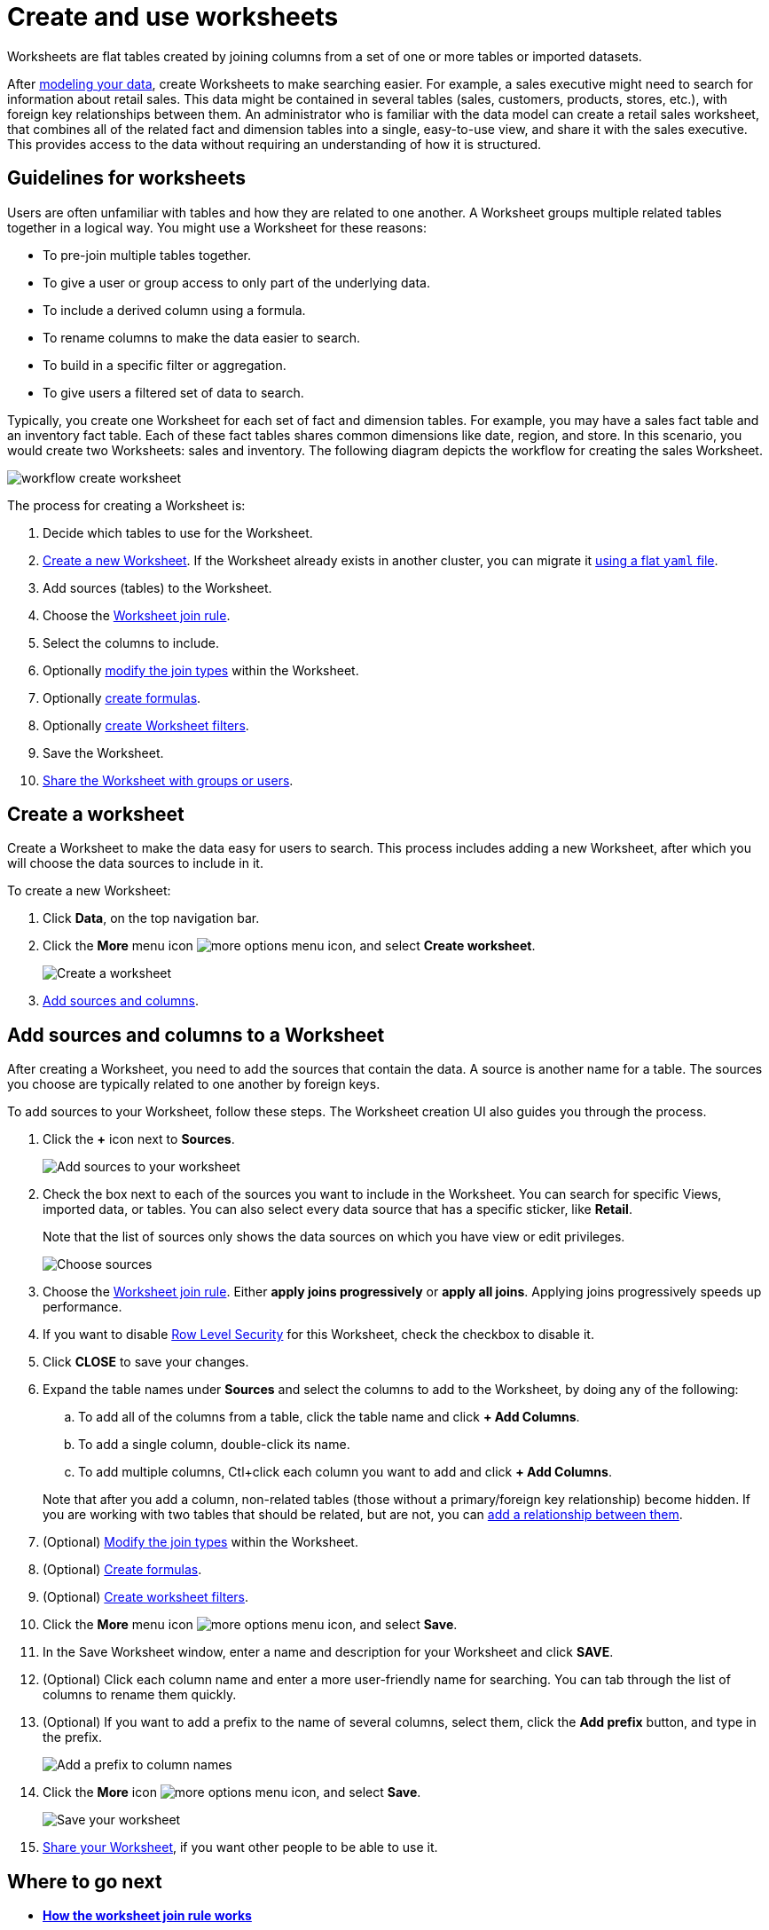 = Create and use worksheets

Worksheets are flat tables created by joining columns from a set of one or more tables or imported datasets.

After xref:about-data-modeling-intro.adoc[modeling your data], create Worksheets to make searching easier.
For example, a sales executive might need to search for information about retail sales.
This data might be contained in several tables (sales, customers, products, stores, etc.), with foreign key relationships between them.
An administrator who is familiar with the data model can create a retail sales worksheet, that combines all of the related fact and dimension tables into a single, easy-to-use view, and share it with the sales executive.
This provides access to the data without requiring an understanding of how it is structured.

== Guidelines for worksheets

Users are often unfamiliar with tables and how they are related to one another.
A Worksheet groups multiple related tables together in a logical way.
You might use a Worksheet for these reasons:

* To pre-join multiple tables together.
* To give a user or group access to only part of the underlying data.
* To include a derived column using a formula.
* To rename columns to make the data easier to search.
* To build in a specific filter or aggregation.
* To give users a filtered set of data to search.

Typically, you create one Worksheet for each set of fact and dimension tables.
For example, you may have a sales fact table and an inventory fact table.
Each of these fact tables shares common dimensions like date, region, and store.
In this scenario, you would create two Worksheets: sales and inventory.
The following diagram depicts the workflow for creating the sales Worksheet.

image::workflow_create_worksheet.png[]

The process for creating a Worksheet is:

. Decide which tables to use for the Worksheet.
. <<create-worksheet,Create a new Worksheet>>.
If the Worksheet already exists in another cluster, you can migrate it xref:worksheet-export.adoc#worksheet-migrate[using a flat `yaml` file].
. Add sources (tables) to the Worksheet.
. Choose the xref:progressive-joins.adoc[Worksheet join rule].
. Select the columns to include.
. Optionally xref:mod-ws-internal-joins.adoc[modify the join types] within the Worksheet.
. Optionally xref:create-formula.adoc[create formulas].
. Optionally xref:create-ws-filter.adoc[create Worksheet filters].
. Save the Worksheet.
. xref:share-worksheets.adoc[Share the Worksheet with groups or users].

[#create-worksheet]
== Create a worksheet

Create a Worksheet to make the data easy for users to search. This process includes adding a new Worksheet, after which you will choose the data sources to include in it.

To create a new Worksheet:

. Click *Data*, on the top navigation bar.
. Click the *More* menu icon image:icon-more-10px.png[more options menu icon], and select *Create worksheet*.
+
image::worksheet-create.png[Create a worksheet]

. <<worksheet-sources-columns,Add sources and columns>>.

[#worksheet-sources-columns]
== Add sources and columns to a Worksheet

After creating a Worksheet, you need to add the sources that contain the data.
A source is another name for a table.
The sources you choose are typically related to one another by foreign keys.

To add sources to your Worksheet, follow these steps.
The Worksheet creation UI also guides you through the process.

. Click the *+* icon next to *Sources*.
+
image::worksheet-create-add-sources.png[Add sources to your worksheet]

. Check the box next to each of the sources you want to include in the Worksheet.
You can search for specific Views, imported data, or tables.
You can also select every data source that has a specific sticker, like *Retail*.
+
Note that the list of sources only shows the data sources on which you have view or edit privileges.
+
image::worksheet-create-choose-sources.png[Choose sources]

. Choose the xref:progressive-joins.adoc[Worksheet join rule].
Either *apply joins progressively* or *apply all joins*.
Applying joins progressively speeds up performance.
. If you want to disable xref:row-level-security.adoc[Row Level Security] for this Worksheet, check the checkbox to disable it.
. Click *CLOSE* to save your changes.
. Expand the table names under *Sources* and select the columns to add to the Worksheet, by doing any of the following:
 .. To add all of the columns from a table, click the table name and click *+ Add Columns*.
 .. To add a single column, double-click its name.
 .. To add multiple columns, Ctl+click each column you want to add and click *+ Add Columns*.

+
Note that after you add a column, non-related tables (those without a primary/foreign key relationship) become hidden.
If you are working with two tables that should be related, but are not, you can xref:about-relationships.adoc[add a relationship between them].
. (Optional) xref:mod-ws-internal-joins.adoc[Modify the join types] within the Worksheet.
. (Optional) xref:create-formula.adoc[Create formulas].
. (Optional) xref:create-ws-filter.adoc[Create worksheet filters].
. Click the *More* menu icon image:icon-more-10px.png[more options menu icon], and select *Save*.
. In the Save Worksheet window, enter a name and description for your Worksheet and click *SAVE*.
. (Optional) Click each column name and enter a more user-friendly name for searching.
You can tab through the list of columns to rename them quickly.
. (Optional) If you want to add a prefix to the name of several columns, select them, click the *Add prefix* button, and type in the prefix.
+
image::worksheet-create-add-prefix.png[Add a prefix to column names]

. Click the *More* icon image:icon-more-10px.png[more options menu icon], and select *Save*.
+
image::worksheet-create-save.png[Save your worksheet]

. xref:share-worksheets.adoc[Share your Worksheet], if you want other people to be able to use it.

== Where to go next

* *xref:progressive-joins.adoc[How the worksheet join rule works]*
+
Use the Worksheet join rule to specify when to apply joins when a search is done on a Worksheet.
You can either apply joins progressively, as each search term is added (recommended), or apply all joins to every search.
